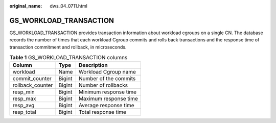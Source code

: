 :original_name: dws_04_0711.html

.. _dws_04_0711:

GS_WORKLOAD_TRANSACTION
=======================

GS_WORKLOAD_TRANSACTION provides transaction information about workload cgroups on a single CN. The database records the number of times that each workload Cgroup commits and rolls back transactions and the response time of transaction commitment and rollback, in microseconds.

.. table:: **Table 1** GS_WORKLOAD_TRANSACTION columns

   ================ ====== =====================
   Column           Type   Description
   ================ ====== =====================
   workload         Name   Workload Cgroup name
   commit_counter   Bigint Number of the commits
   rollback_counter Bigint Number of rollbacks
   resp_min         Bigint Minimum response time
   resp_max         Bigint Maximum response time
   resp_avg         Bigint Average response time
   resp_total       Bigint Total response time
   ================ ====== =====================
